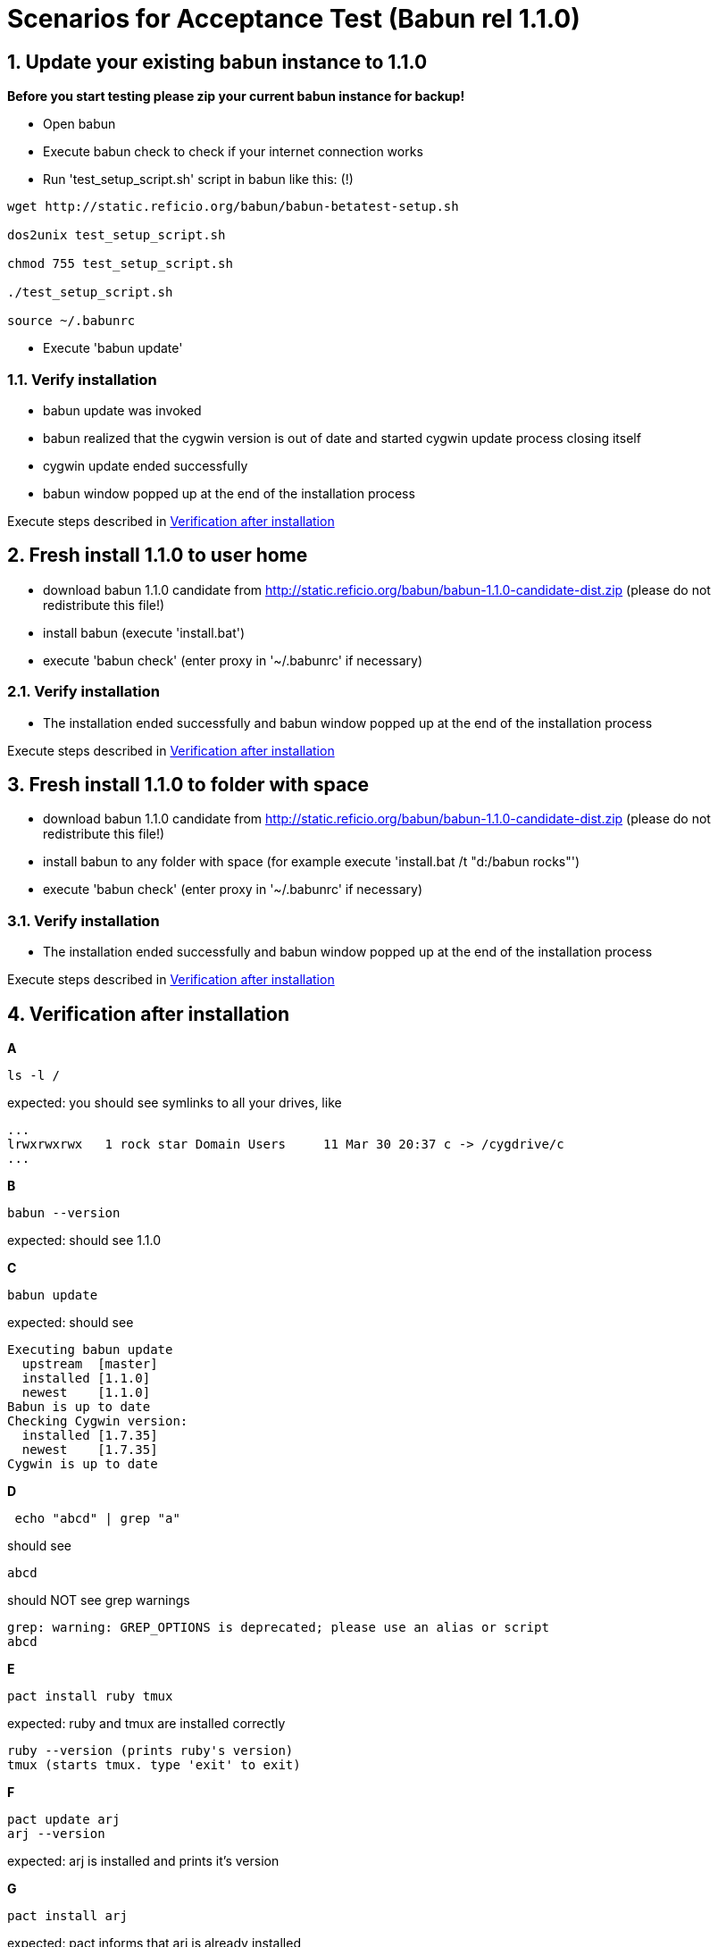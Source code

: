 
= Scenarios for Acceptance Test (Babun rel 1.1.0)

:numbered:

== Update your existing babun instance to 1.1.0

*Before you start testing please zip your current babun instance for backup!*

- Open babun
- Execute babun check to check if your internet connection works
- Run 'test_setup_script.sh' script in babun like this: (!)

----
wget http://static.reficio.org/babun/babun-betatest-setup.sh

dos2unix test_setup_script.sh

chmod 755 test_setup_script.sh

./test_setup_script.sh

source ~/.babunrc
----

- Execute 'babun update'

=== Verify installation

- babun update was invoked
- babun realized that the cygwin version is out of date and started cygwin update process closing itself
- cygwin update ended successfully
- babun window popped up at the end of the installation process

Execute steps described in <<verify, Verification after installation>>

== Fresh install 1.1.0 to user home

- download babun 1.1.0 candidate from http://static.reficio.org/babun/babun-1.1.0-candidate-dist.zip (please do not redistribute this file!)
- install babun (execute 'install.bat')
- execute 'babun check' (enter proxy in '~/.babunrc' if necessary)

=== Verify installation

- The installation ended successfully and babun window popped up at the end of the installation process

Execute steps described in <<verify, Verification after installation>>

== Fresh install 1.1.0 to folder with space

- download babun 1.1.0 candidate from http://static.reficio.org/babun/babun-1.1.0-candidate-dist.zip (please do not redistribute this file!)
- install babun to any folder with space (for example execute 'install.bat /t "d:/babun rocks"')
- execute 'babun check' (enter proxy in '~/.babunrc' if necessary)


=== Verify installation

- The installation ended successfully and babun window popped up at the end of the installation process

Execute steps described in <<verify, Verification after installation>>

[[verify]]
== Verification after installation

*A*

----
ls -l /
----

expected: you should see symlinks to all your drives, like

----
...
lrwxrwxrwx   1 rock star Domain Users     11 Mar 30 20:37 c -> /cygdrive/c
...
----

*B*

----
babun --version
---- 

expected: should see 1.1.0

*C*

----
babun update
----

expected: should see 

----
Executing babun update
  upstream  [master]
  installed [1.1.0]
  newest    [1.1.0]
Babun is up to date
Checking Cygwin version:
  installed [1.7.35]
  newest    [1.7.35]
Cygwin is up to date
----

*D*

----
 echo "abcd" | grep "a" 
----

should see 

----
abcd
----

should NOT see grep warnings

----
grep: warning: GREP_OPTIONS is deprecated; please use an alias or script
abcd
----

*E*

----
pact install ruby tmux
----

expected: ruby and tmux are installed correctly

----
ruby --version (prints ruby's version)
tmux (starts tmux. type 'exit' to exit)
----

*F*

----
pact update arj
arj --version
----

expected: arj is installed and prints it's version

*G*

---- 
pact install arj
----

expected: pact informs that arj is already installed

*H* 

----
pact remove arj
arj --version
----

expected: command not found: arj

*I*

----
open .
open www.gmail.com
----

expected: should open windows explorer, should open web browser

*J*

Execute your daily tasks to see if everything works for you!!

== Feedback

Once you completed all the tests please let us know

- if you are behind proxy or not
- on which OS you have tested
- send us the output if the test fails
- let us know also if all tests pass
- you can post your feedback directly in https://github.com/babun/babun/issues/266

